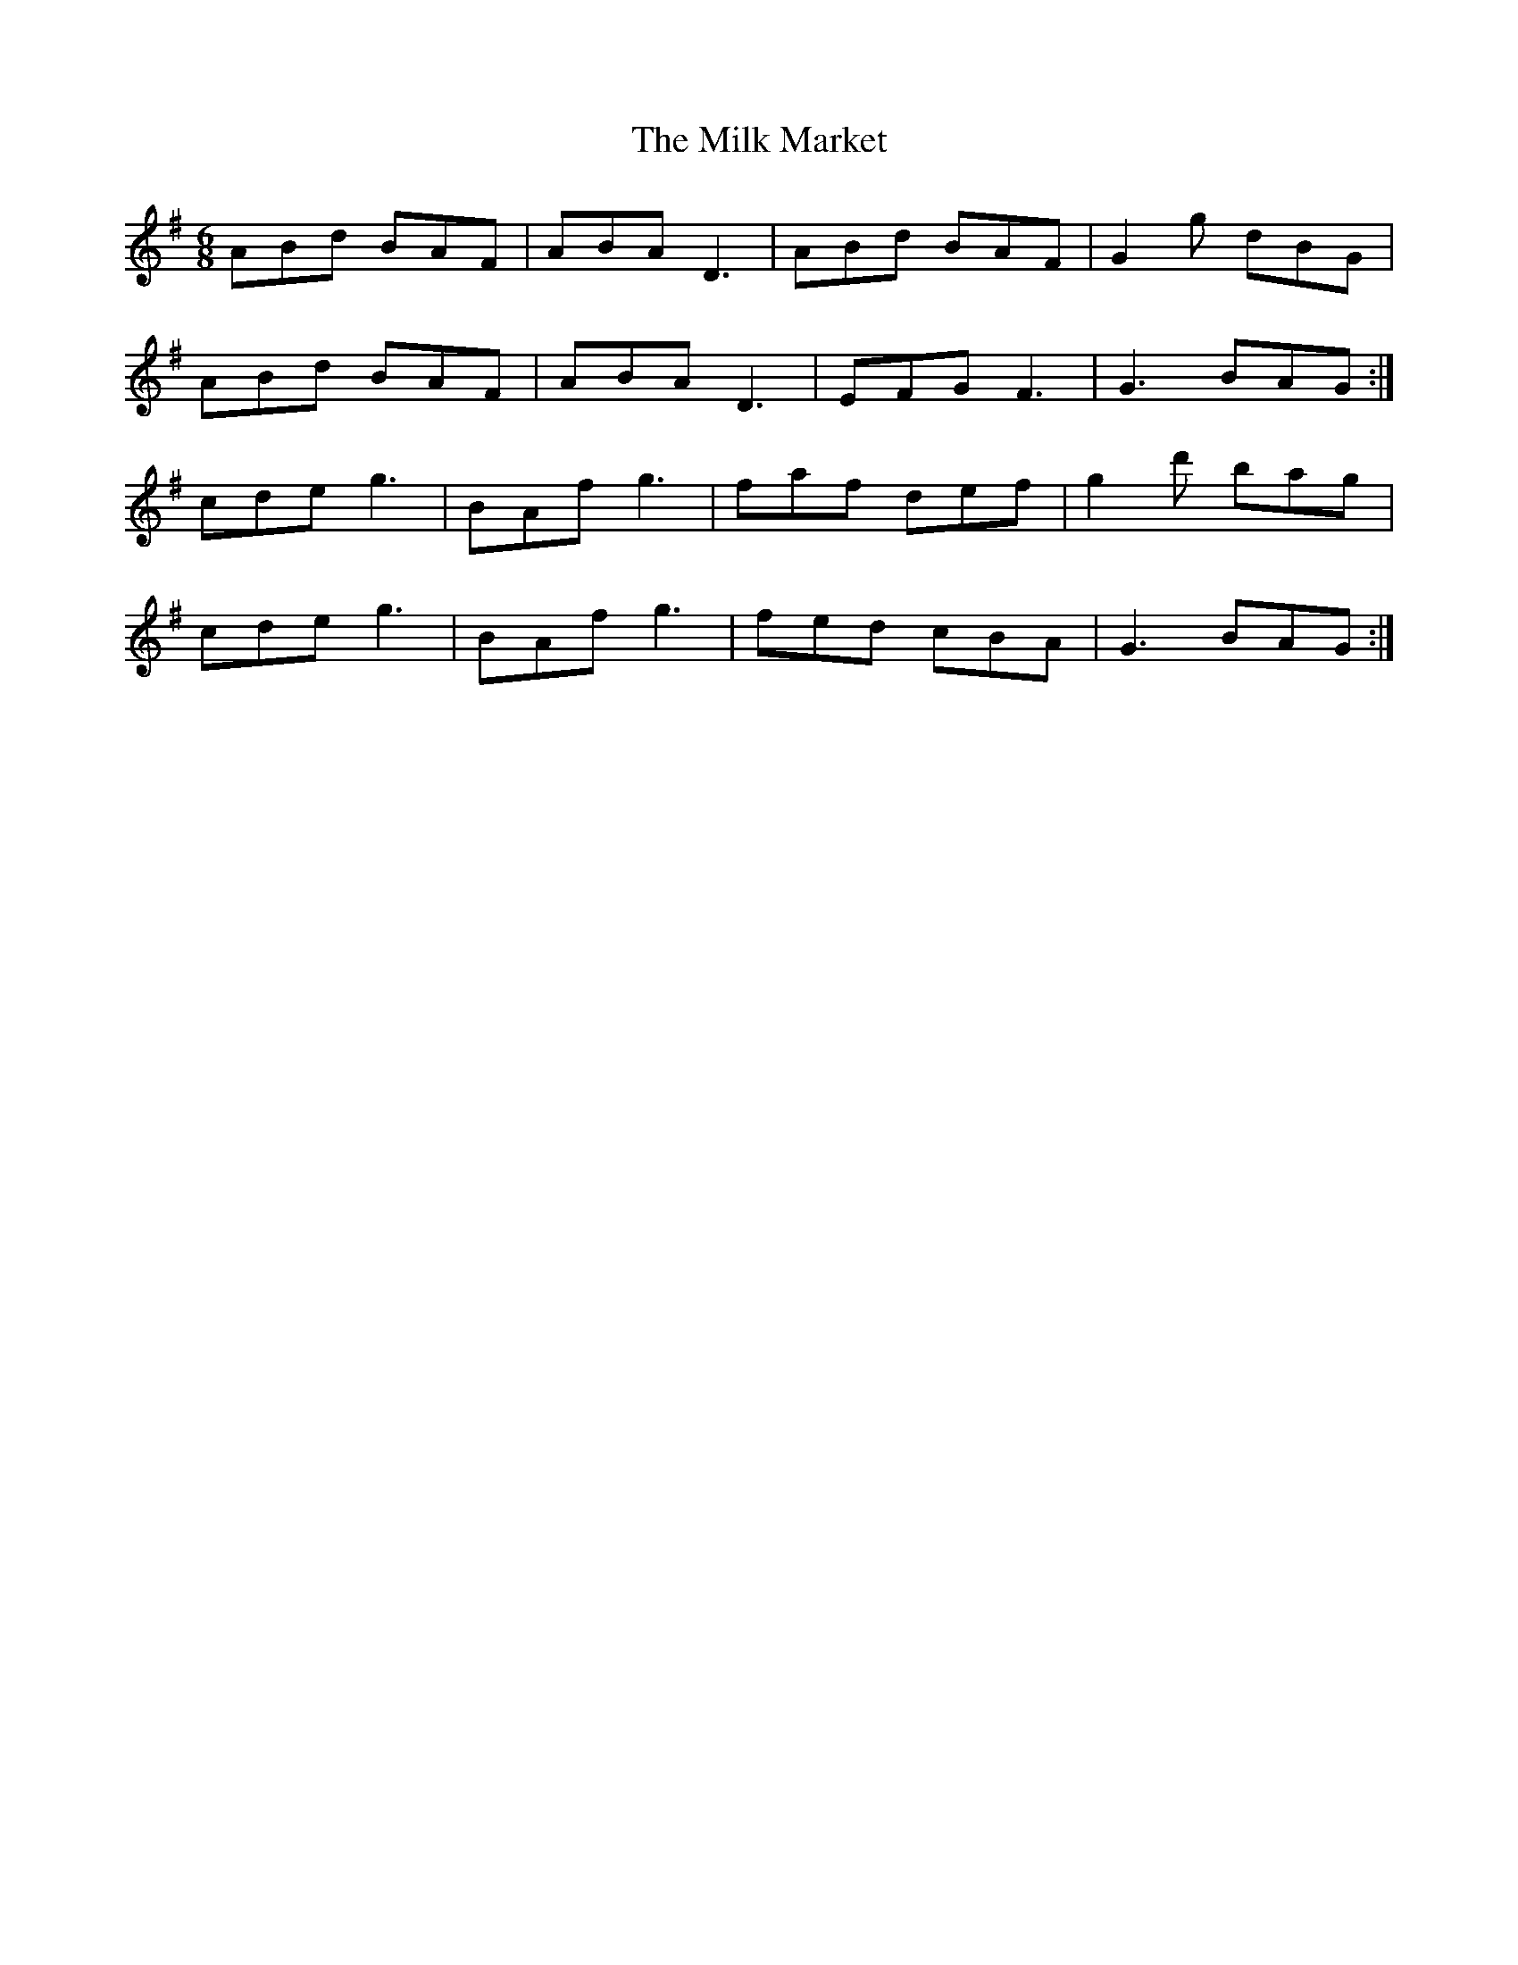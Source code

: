 X: 26743
T: Milk Market, The
R: jig
M: 6/8
K: Adorian
ABd BAF|ABA D3|ABd BAF|G2 g dBG|
ABd BAF|ABA D3|EFG F3|G3 BAG:|
cde g3|BAf g3|faf def|g2 d' bag|
cde g3|BAf g3|fed cBA|G3 BAG:|

